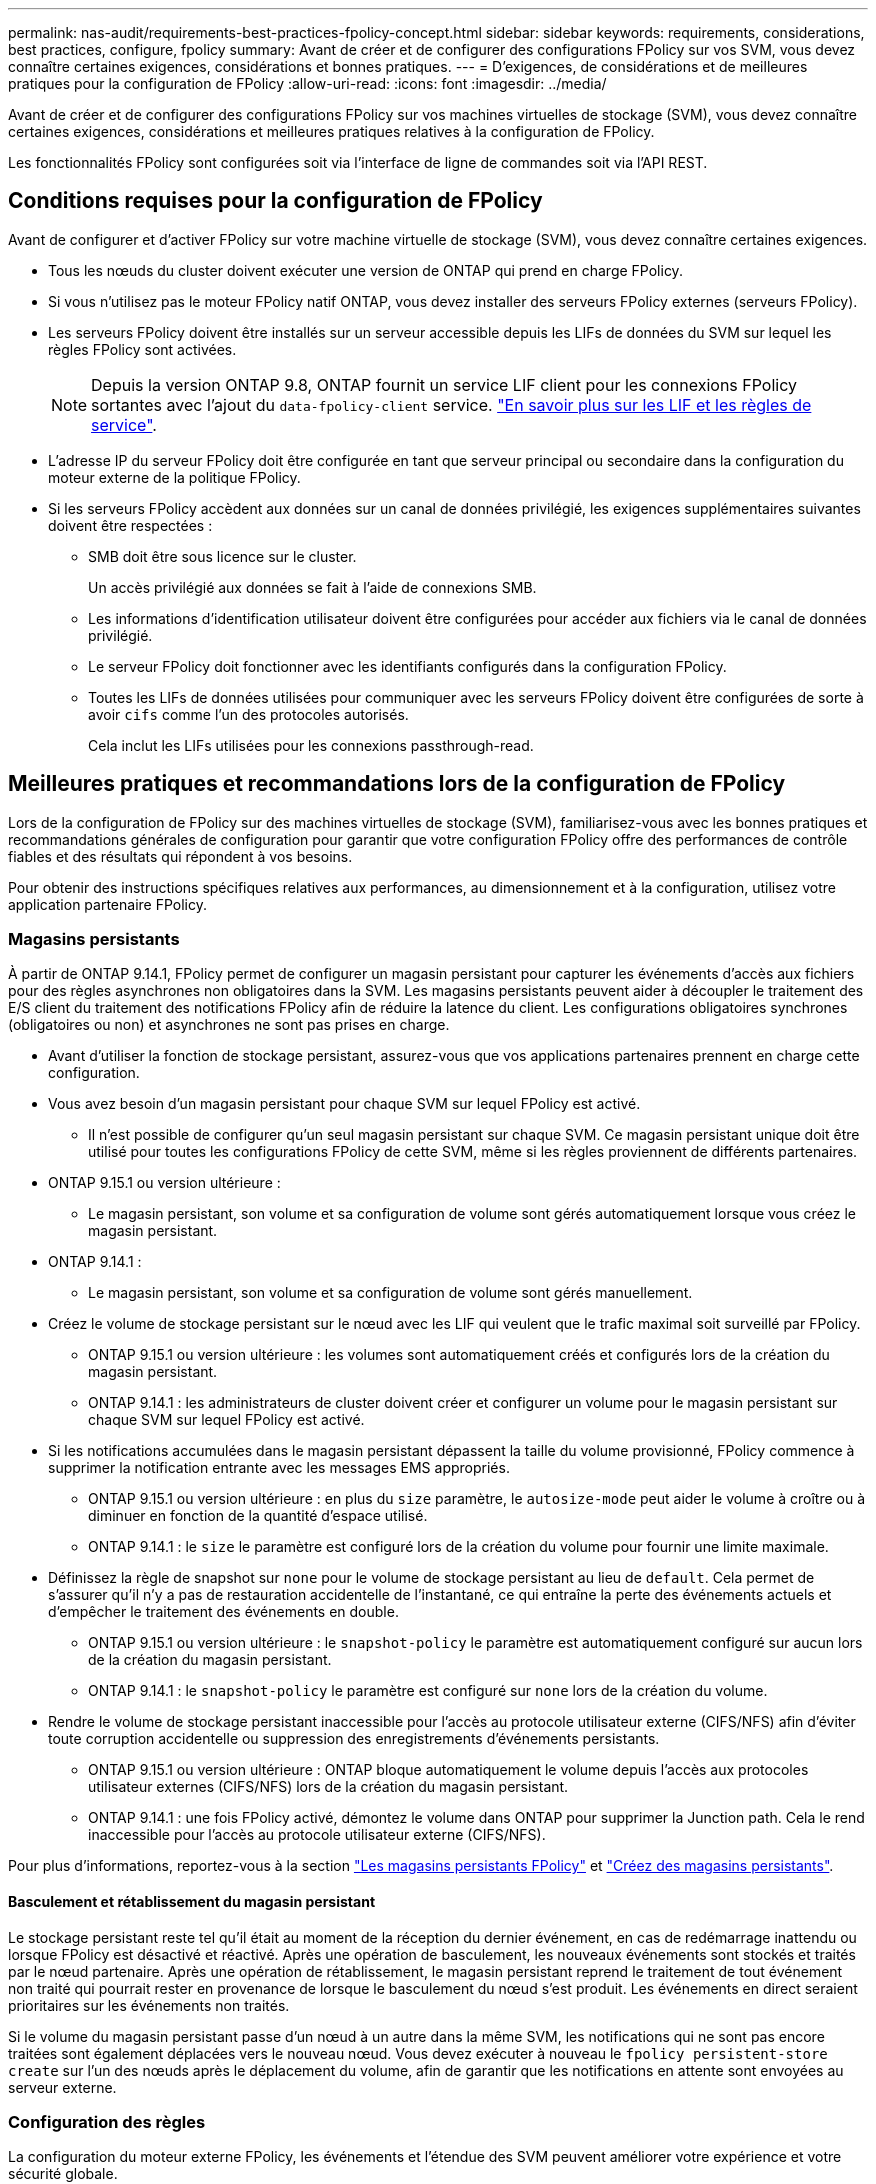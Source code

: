 ---
permalink: nas-audit/requirements-best-practices-fpolicy-concept.html 
sidebar: sidebar 
keywords: requirements, considerations, best practices, configure, fpolicy 
summary: Avant de créer et de configurer des configurations FPolicy sur vos SVM, vous devez connaître certaines exigences, considérations et bonnes pratiques. 
---
= D'exigences, de considérations et de meilleures pratiques pour la configuration de FPolicy
:allow-uri-read: 
:icons: font
:imagesdir: ../media/


[role="lead"]
Avant de créer et de configurer des configurations FPolicy sur vos machines virtuelles de stockage (SVM), vous devez connaître certaines exigences, considérations et meilleures pratiques relatives à la configuration de FPolicy.

Les fonctionnalités FPolicy sont configurées soit via l'interface de ligne de commandes soit via l'API REST.



== Conditions requises pour la configuration de FPolicy

Avant de configurer et d'activer FPolicy sur votre machine virtuelle de stockage (SVM), vous devez connaître certaines exigences.

* Tous les nœuds du cluster doivent exécuter une version de ONTAP qui prend en charge FPolicy.
* Si vous n'utilisez pas le moteur FPolicy natif ONTAP, vous devez installer des serveurs FPolicy externes (serveurs FPolicy).
* Les serveurs FPolicy doivent être installés sur un serveur accessible depuis les LIFs de données du SVM sur lequel les règles FPolicy sont activées.
+

NOTE: Depuis la version ONTAP 9.8, ONTAP fournit un service LIF client pour les connexions FPolicy sortantes avec l'ajout du `data-fpolicy-client` service. link:../networking/lifs_and_service_policies96.html["En savoir plus sur les LIF et les règles de service"].

* L'adresse IP du serveur FPolicy doit être configurée en tant que serveur principal ou secondaire dans la configuration du moteur externe de la politique FPolicy.
* Si les serveurs FPolicy accèdent aux données sur un canal de données privilégié, les exigences supplémentaires suivantes doivent être respectées :
+
** SMB doit être sous licence sur le cluster.
+
Un accès privilégié aux données se fait à l'aide de connexions SMB.

** Les informations d'identification utilisateur doivent être configurées pour accéder aux fichiers via le canal de données privilégié.
** Le serveur FPolicy doit fonctionner avec les identifiants configurés dans la configuration FPolicy.
** Toutes les LIFs de données utilisées pour communiquer avec les serveurs FPolicy doivent être configurées de sorte à avoir `cifs` comme l'un des protocoles autorisés.
+
Cela inclut les LIFs utilisées pour les connexions passthrough-read.







== Meilleures pratiques et recommandations lors de la configuration de FPolicy

Lors de la configuration de FPolicy sur des machines virtuelles de stockage (SVM), familiarisez-vous avec les bonnes pratiques et recommandations générales de configuration pour garantir que votre configuration FPolicy offre des performances de contrôle fiables et des résultats qui répondent à vos besoins.

Pour obtenir des instructions spécifiques relatives aux performances, au dimensionnement et à la configuration, utilisez votre application partenaire FPolicy.



=== Magasins persistants

À partir de ONTAP 9.14.1, FPolicy permet de configurer un magasin persistant pour capturer les événements d'accès aux fichiers pour des règles asynchrones non obligatoires dans la SVM. Les magasins persistants peuvent aider à découpler le traitement des E/S client du traitement des notifications FPolicy afin de réduire la latence du client. Les configurations obligatoires synchrones (obligatoires ou non) et asynchrones ne sont pas prises en charge.

* Avant d'utiliser la fonction de stockage persistant, assurez-vous que vos applications partenaires prennent en charge cette configuration.
* Vous avez besoin d'un magasin persistant pour chaque SVM sur lequel FPolicy est activé.
+
** Il n'est possible de configurer qu'un seul magasin persistant sur chaque SVM. Ce magasin persistant unique doit être utilisé pour toutes les configurations FPolicy de cette SVM, même si les règles proviennent de différents partenaires.


* ONTAP 9.15.1 ou version ultérieure :
+
** Le magasin persistant, son volume et sa configuration de volume sont gérés automatiquement lorsque vous créez le magasin persistant.


* ONTAP 9.14.1 :
+
** Le magasin persistant, son volume et sa configuration de volume sont gérés manuellement.


* Créez le volume de stockage persistant sur le nœud avec les LIF qui veulent que le trafic maximal soit surveillé par FPolicy.
+
** ONTAP 9.15.1 ou version ultérieure : les volumes sont automatiquement créés et configurés lors de la création du magasin persistant.
** ONTAP 9.14.1 : les administrateurs de cluster doivent créer et configurer un volume pour le magasin persistant sur chaque SVM sur lequel FPolicy est activé.


* Si les notifications accumulées dans le magasin persistant dépassent la taille du volume provisionné, FPolicy commence à supprimer la notification entrante avec les messages EMS appropriés.
+
** ONTAP 9.15.1 ou version ultérieure : en plus du `size` paramètre, le `autosize-mode` peut aider le volume à croître ou à diminuer en fonction de la quantité d'espace utilisé.
** ONTAP 9.14.1 : le `size` le paramètre est configuré lors de la création du volume pour fournir une limite maximale.


* Définissez la règle de snapshot sur `none` pour le volume de stockage persistant au lieu de `default`. Cela permet de s'assurer qu'il n'y a pas de restauration accidentelle de l'instantané, ce qui entraîne la perte des événements actuels et d'empêcher le traitement des événements en double.
+
** ONTAP 9.15.1 ou version ultérieure : le `snapshot-policy` le paramètre est automatiquement configuré sur aucun lors de la création du magasin persistant.
** ONTAP 9.14.1 : le `snapshot-policy` le paramètre est configuré sur `none` lors de la création du volume.


* Rendre le volume de stockage persistant inaccessible pour l'accès au protocole utilisateur externe (CIFS/NFS) afin d'éviter toute corruption accidentelle ou suppression des enregistrements d'événements persistants.
+
** ONTAP 9.15.1 ou version ultérieure : ONTAP bloque automatiquement le volume depuis l'accès aux protocoles utilisateur externes (CIFS/NFS) lors de la création du magasin persistant.
** ONTAP 9.14.1 : une fois FPolicy activé, démontez le volume dans ONTAP pour supprimer la Junction path. Cela le rend inaccessible pour l'accès au protocole utilisateur externe (CIFS/NFS).




Pour plus d'informations, reportez-vous à la section link:persistent-stores.html["Les magasins persistants FPolicy"] et link:create-persistent-stores.html["Créez des magasins persistants"].



==== Basculement et rétablissement du magasin persistant

Le stockage persistant reste tel qu'il était au moment de la réception du dernier événement, en cas de redémarrage inattendu ou lorsque FPolicy est désactivé et réactivé. Après une opération de basculement, les nouveaux événements sont stockés et traités par le nœud partenaire. Après une opération de rétablissement, le magasin persistant reprend le traitement de tout événement non traité qui pourrait rester en provenance de lorsque le basculement du nœud s'est produit. Les événements en direct seraient prioritaires sur les événements non traités.

Si le volume du magasin persistant passe d'un nœud à un autre dans la même SVM, les notifications qui ne sont pas encore traitées sont également déplacées vers le nouveau nœud. Vous devez exécuter à nouveau le `fpolicy persistent-store create` sur l'un des nœuds après le déplacement du volume, afin de garantir que les notifications en attente sont envoyées au serveur externe.



=== Configuration des règles

La configuration du moteur externe FPolicy, les événements et l'étendue des SVM peuvent améliorer votre expérience et votre sécurité globale.

* Configuration du moteur externe FPolicy pour les SVM :
+
** Le renforcement de la sécurité implique des coûts de performance. L'activation de la communication SSL (Secure Sockets Layer) a un effet sur les performances lors de l'accès aux partages.
** Le moteur externe FPolicy doit être configuré avec plusieurs serveurs FPolicy de manière à fournir la résilience et la haute disponibilité du traitement des notifications du serveur FPolicy.


* Configuration des événements FPolicy pour les SVM :
+
La surveillance des opérations de fichiers influence votre expérience globale. Par exemple, le filtrage des opérations de fichiers indésirables côté stockage améliore votre expérience. NetApp recommande de configurer les éléments suivants :

+
** Surveillance des types minimaux d'opérations de fichiers et activation du nombre maximal de filtres sans rompre le cas d'utilisation.
** Utilisation de filtres pour les opérations getattr, lecture, écriture, ouverture et fermeture. La part des environnements de home Directory SMB et NFS est élevée.


* Configuration du périmètre FPolicy pour les SVM :
+
Limitez l'étendue des règles aux objets de stockage concernés, tels que les partages, les volumes et les exportations, au lieu de les activer sur l'ensemble du SVM. NetApp recommande de vérifier les extensions de répertoire. Si le `is-file-extension-check-on-directories-enabled` le paramètre est défini sur `true`, les objets de répertoire sont soumis aux mêmes vérifications d'extension que les fichiers ordinaires.





=== Configuration du réseau

La connectivité réseau entre le serveur FPolicy et le contrôleur doit présenter une faible latence. NetApp recommande de séparer le trafic FPolicy du trafic client en utilisant un réseau privé.

De plus, vous devez placer des serveurs externes FPolicy (serveurs FPolicy) à proximité immédiate du cluster avec une connectivité à large bande passante afin d'obtenir une latence minimale et une connectivité à large bande passante.


NOTE: Si la LIF du trafic FPolicy est configurée sur un port différent de la LIF pour le trafic client, la LIF FPolicy peut basculer vers l'autre nœud en raison d'une défaillance de port. Par conséquent, le serveur FPolicy devient inaccessible depuis le nœud ce qui provoque l'échec des notifications FPolicy pour les opérations de fichier sur le nœud. Pour éviter ce problème, vérifiez que le serveur FPolicy peut être accessible via au moins une LIF du nœud afin de traiter les requêtes FPolicy pour les opérations de fichiers effectuées sur ce nœud.



=== Configuration matérielle

Vous pouvez avoir le serveur FPolicy sur un serveur physique ou virtuel. Si le serveur FPolicy se trouve dans un environnement virtuel, vous devez allouer des ressources dédiées (CPU, réseau et mémoire) au serveur virtuel.

Le taux nœud/serveur FPolicy du cluster doit être optimisé pour s'assurer que les serveurs FPolicy ne sont pas surchargés et peuvent introduire des latences lorsque le SVM répond aux demandes du client. Le ratio optimal dépend de l'application partenaire pour laquelle le serveur FPolicy est utilisé. NetApp recommande de faire équipe avec ses partenaires pour déterminer la valeur appropriée.



=== Configuration à règles multiples

La règle FPolicy pour le blocage natif a la priorité la plus élevée, quel que soit le numéro de séquence, et les règles qui modifient la décision ont une priorité plus élevée que les autres. La priorité de la règle dépend de l'utilisation. NetApp recommande de faire équipe avec ses partenaires pour déterminer la priorité appropriée.



=== Considérations de taille

FPolicy effectue un contrôle en ligne des opérations SMB et NFS, envoie des notifications au serveur externe et attend une réponse, selon le mode de communication externe du moteur (synchrone ou asynchrone). Ce processus affecte les performances des accès SMB et NFS ainsi que des ressources CPU.

Pour résoudre tout problème, NetApp recommande de travailler avec ses partenaires pour évaluer et dimensionner l'environnement avant d'activer FPolicy. Les performances sont affectées par plusieurs facteurs, notamment le nombre d'utilisateurs, les caractéristiques de la charge de travail, tels que les opérations par utilisateur et la taille des données, la latence du réseau et les défaillances ou la lenteur du serveur.



== Contrôle des performances

FPolicy est un système basé sur les notifications. Les notifications sont envoyées à un serveur externe pour traitement et pour générer une réponse à ONTAP. Ce processus aller-retour augmente la latence pour l'accès client.

La surveillance des compteurs de performances sur le serveur FPolicy et dans ONTAP vous permet d'identifier les goulets d'étranglement dans la solution et de configurer les paramètres nécessaires pour une solution optimale. Par exemple, une augmentation de la latence FPolicy a un effet en cascade sur la latence d'accès SMB et NFS. Par conséquent, vous devez contrôler à la fois la charge de travail (SMB et NFS) et la latence FPolicy. En outre, vous pouvez utiliser des règles de qualité de service dans ONTAP pour configurer une charge de travail pour chaque volume ou SVM activé pour FPolicy.

NetApp recommande d'exécuter `statistics show –object workload` commande permettant d'afficher les statistiques des charges de travail. De plus, vous devez surveiller les paramètres suivants :

* Latences moyennes, en lecture et en écriture
* Nombre total d'opérations
* Compteurs de lecture et d'écriture


Vous pouvez contrôler les performances des sous-systèmes FPolicy à l'aide des compteurs FPolicy suivants.


NOTE: Vous devez être en mode diagnostic pour collecter les statistiques relatives à FPolicy.

.Étapes
. Collectez les compteurs FPolicy :
+
.. `statistics start -object fpolicy -instance <instance_name> -sample-id <ID>`
.. `statistics start -object fpolicy_policy -instance <instance_name> -sample-id <ID>`


. Afficher les compteurs FPolicy :
+
.. `statistics show -object fpolicy -instance <instance_name> -sample-id <ID>`
.. `statistics show -object fpolicy_server -instance <instance_name> -sample-id <ID>`


+
--
Le `fpolicy` et `fpolicy_server` les compteurs fournissent des informations sur plusieurs paramètres de performances décrits dans le tableau suivant.

[cols="25,75"]
|===
| Compteurs | Description 


 a| 
*compteurs fpolicy*



| demandes_abandonnées | Nombre de demandes d'écran pour lesquelles le traitement est abandonné sur le SVM 


| nombre_événements | Liste des événements entraînant une notification 


| latence_demande_max | Latence maximale des demandes d'écran 


| demandes_en_attente | Nombre total de demandes d'écran en cours de traitement 


| requêtes_traitées | Nombre total de requêtes d'écran effectuées via le traitement fpolicy sur la SVM 


| liste_latence_de_la_demande | Histogramme de latence pour les demandes d'écran 


| taux_envoyé_demandes | Nombre de demandes d'écran envoyées par seconde 


| taux_de_réception_demandes | Nombre de demandes d'écran reçues par seconde 


 a| 
*compteurs fpolicy_server*



| latence_demande_max | Latence maximale pour une demande d'écran 


| demandes_en_attente | Nombre total de demandes d'écran en attente de réponse 


| latence_de_la_demande | Latence moyenne pour une demande d'écran 


| liste_latence_de_la_demande | Histogramme de latence pour les demandes d'écran 


| taux_envoyé_demande | Nombre de requêtes d'écran envoyées au serveur FPolicy par seconde 


| taux_de_réception_réponse | Nombre de réponses d'écran reçues du serveur FPolicy par seconde 
|===
--




=== Gérer le flux de travail FPolicy et la dépendance vis-à-vis d'autres technologies

NetApp recommande de désactiver une règle FPolicy avant d'apporter toute modification de la configuration. Par exemple, si vous souhaitez ajouter ou modifier une adresse IP dans le moteur externe configuré pour la stratégie activé, désactivez d'abord la stratégie.

Si vous configurez FPolicy pour surveiller les volumes NetApp FlexCache, NetApp vous recommande de ne pas configurer FPolicy pour surveiller les opérations de lecture et de fichier getattr. La surveillance de ces opérations dans ONTAP nécessite la récupération des données I2P (inode-to-path). Les données I2P ne pouvant pas être récupérées à partir de volumes FlexCache, elles doivent être récupérées à partir du volume d'origine. Le contrôle de ces opérations élimine donc les avantages de performance que FlexCache peut offrir.

Lorsque FPolicy et une solution antivirus externe sont déployés, la solution antivirus reçoit d'abord les notifications. Le traitement FPolicy démarre uniquement une fois l'analyse antivirus terminée. Il est important de dimensionner correctement les solutions antivirus, car une analyse antivirus lente peut affecter les performances globales.



== Considérations relatives à la mise à niveau en lecture directe et au rétablissement

Vous devez connaître certaines considérations relatives à la mise à niveau et à la restauration avant de procéder à une mise à niveau vers une version de ONTAP qui prend en charge la lecture d'un mot de passe-passe ou avant de restaurer une version qui ne prend pas en charge la lecture d'un fichier passthrough.



=== Mise à niveau

Une fois que tous les nœuds sont mis à niveau vers une version de ONTAP qui prend en charge le mode de lecture intermédiaire FPolicy, le cluster est capable d'utiliser la fonctionnalité de lecture intermédiaire. Cependant, la lecture du mot de passe est désactivée par défaut sur les configurations FPolicy existantes. Pour utiliser la lecture passerelle sur les configurations FPolicy existantes, vous devez désactiver la règle FPolicy et modifier la configuration, puis réactiver la configuration.



=== Rétablissement

Avant de revenir à une version de ONTAP qui ne prend pas en charge la lecture passthrough FPolicy, vous devez remplir les conditions suivantes :

* Désactivez toutes les stratégies à l'aide de passthrough-read, puis modifiez les configurations affectées pour qu'elles n'utilisent pas passthrough-read.
* Désactivez la fonctionnalité FPolicy sur le cluster en désactivant chaque politique FPolicy sur le cluster.


Avant de revenir à une version de ONTAP qui ne prend pas en charge les magasins persistants, assurez-vous qu'aucune des règles FPolicy ne dispose d'un magasin persistant configuré. Si un magasin persistant est configuré, la restauration échouera.
